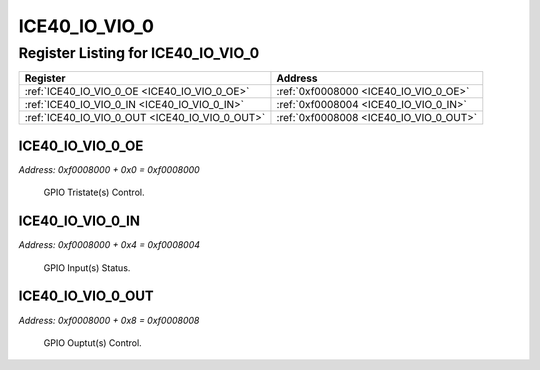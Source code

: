 ICE40_IO_VIO_0
==============

Register Listing for ICE40_IO_VIO_0
-----------------------------------

+------------------------------------------------+----------------------------------------+
| Register                                       | Address                                |
+================================================+========================================+
| :ref:`ICE40_IO_VIO_0_OE <ICE40_IO_VIO_0_OE>`   | :ref:`0xf0008000 <ICE40_IO_VIO_0_OE>`  |
+------------------------------------------------+----------------------------------------+
| :ref:`ICE40_IO_VIO_0_IN <ICE40_IO_VIO_0_IN>`   | :ref:`0xf0008004 <ICE40_IO_VIO_0_IN>`  |
+------------------------------------------------+----------------------------------------+
| :ref:`ICE40_IO_VIO_0_OUT <ICE40_IO_VIO_0_OUT>` | :ref:`0xf0008008 <ICE40_IO_VIO_0_OUT>` |
+------------------------------------------------+----------------------------------------+

ICE40_IO_VIO_0_OE
^^^^^^^^^^^^^^^^^

`Address: 0xf0008000 + 0x0 = 0xf0008000`

    GPIO Tristate(s) Control.

    .. wavedrom::
        :caption: ICE40_IO_VIO_0_OE

        {
            "reg": [
                {"name": "oe", "bits": 1},
                {"bits": 31},
            ], "config": {"hspace": 400, "bits": 32, "lanes": 4 }, "options": {"hspace": 400, "bits": 32, "lanes": 4}
        }


ICE40_IO_VIO_0_IN
^^^^^^^^^^^^^^^^^

`Address: 0xf0008000 + 0x4 = 0xf0008004`

    GPIO Input(s) Status.

    .. wavedrom::
        :caption: ICE40_IO_VIO_0_IN

        {
            "reg": [
                {"name": "in", "bits": 1},
                {"bits": 31},
            ], "config": {"hspace": 400, "bits": 32, "lanes": 4 }, "options": {"hspace": 400, "bits": 32, "lanes": 4}
        }


ICE40_IO_VIO_0_OUT
^^^^^^^^^^^^^^^^^^

`Address: 0xf0008000 + 0x8 = 0xf0008008`

    GPIO Ouptut(s) Control.

    .. wavedrom::
        :caption: ICE40_IO_VIO_0_OUT

        {
            "reg": [
                {"name": "out", "bits": 1},
                {"bits": 31},
            ], "config": {"hspace": 400, "bits": 32, "lanes": 4 }, "options": {"hspace": 400, "bits": 32, "lanes": 4}
        }


